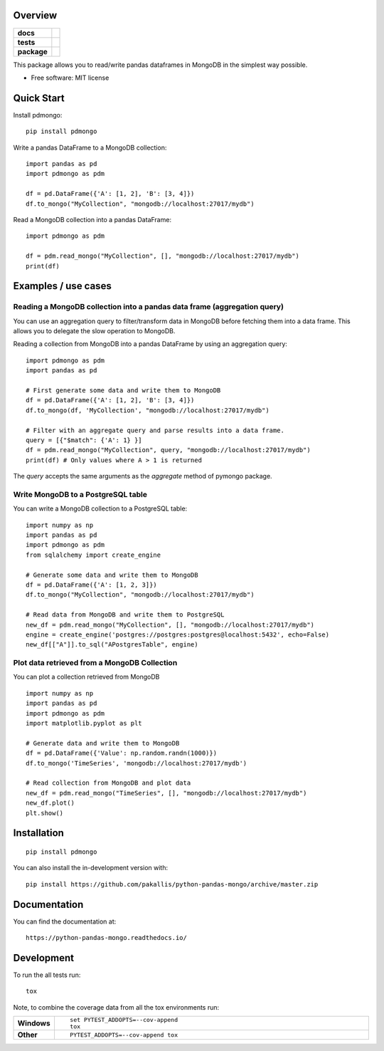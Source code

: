 ========
Overview
========

.. start-badges

.. list-table::
    :stub-columns: 1

    * - docs
      - |docs|
    * - tests
      - | |travis|
        | |coveralls| |codecov|
    * - package
      - | |version| |wheel| |supported-versions| |supported-implementations|
        | |commits-since|
.. |docs| image:: https://readthedocs.org/projects/python-pandas-mongo/badge/?style=flat
    :target: https://readthedocs.org/projects/python-pandas-mongo
    :alt: Documentation Status

.. |travis| image:: https://api.travis-ci.org/pakallis/python-pandas-mongo.svg?branch=master
    :alt: Travis-CI Build Status
    :target: https://travis-ci.org/pakallis/python-pandas-mongo

.. |coveralls| image:: https://coveralls.io/repos/pakallis/python-pandas-mongo/badge.svg?branch=master&service=github
    :alt: Coverage Status
    :target: https://coveralls.io/r/pakallis/python-pandas-mongo

.. |codecov| image:: https://codecov.io/gh/pakallis/python-pandas-mongo/branch/master/graphs/badge.svg?branch=master
    :alt: Coverage Status
    :target: https://codecov.io/github/pakallis/python-pandas-mongo

.. |version| image:: https://img.shields.io/pypi/v/pdmongo.svg
    :alt: PyPI Package latest release
    :target: https://pypi.org/project/pdmongo

.. |wheel| image:: https://img.shields.io/pypi/wheel/pdmongo.svg
    :alt: PyPI Wheel
    :target: https://pypi.org/project/pdmongo

.. |supported-versions| image:: https://img.shields.io/pypi/pyversions/pdmongo.svg
    :alt: Supported versions
    :target: https://pypi.org/project/pdmongo

.. |supported-implementations| image:: https://img.shields.io/pypi/implementation/pdmongo.svg
    :alt: Supported implementations
    :target: https://pypi.org/project/pdmongo

.. |commits-since| image:: https://img.shields.io/github/commits-since/pakallis/python-pandas-mongo/v0.1.0.svg
    :alt: Commits since latest release
    :target: https://github.com/pakallis/python-pandas-mongo/compare/v0.1.0...master



.. end-badges

This package allows you to read/write pandas dataframes in MongoDB in the simplest way possible.

* Free software: MIT license

===========
Quick Start
===========

Install pdmongo::

    pip install pdmongo

Write a pandas DataFrame to a MongoDB collection::

    import pandas as pd
    import pdmongo as pdm

    df = pd.DataFrame({'A': [1, 2], 'B': [3, 4]})
    df.to_mongo("MyCollection", "mongodb://localhost:27017/mydb")

Read a MongoDB collection into a pandas DataFrame::

    import pdmongo as pdm

    df = pdm.read_mongo("MyCollection", [], "mongodb://localhost:27017/mydb")
    print(df)



====================
Examples / use cases
====================

Reading a MongoDB collection into a pandas data frame (aggregation query)
=========================================================================

You can use an aggregation query to filter/transform data in MongoDB before fetching them into a data frame.
This allows you to delegate the slow operation to MongoDB.

Reading a collection from MongoDB into a pandas DataFrame by using an aggregation query::

    import pdmongo as pdm
    import pandas as pd

    # First generate some data and write them to MongoDB
    df = pd.DataFrame({'A': [1, 2], 'B': [3, 4]})
    df.to_mongo(df, 'MyCollection', "mongodb://localhost:27017/mydb")

    # Filter with an aggregate query and parse results into a data frame.
    query = [{"$match": {'A': 1} }]
    df = pdm.read_mongo("MyCollection", query, "mongodb://localhost:27017/mydb")
    print(df) # Only values where A > 1 is returned

The *query* accepts the same arguments as the *aggregate* method of pymongo package.



Write MongoDB to a PostgreSQL table
===================================

You can write a MongoDB collection to a PostgreSQL table::

    import numpy as np
    import pandas as pd
    import pdmongo as pdm
    from sqlalchemy import create_engine

    # Generate some data and write them to MongoDB
    df = pd.DataFrame({'A': [1, 2, 3]})
    df.to_mongo("MyCollection", "mongodb://localhost:27017/mydb")

    # Read data from MongoDB and write them to PostgreSQL
    new_df = pdm.read_mongo("MyCollection", [], "mongodb://localhost:27017/mydb")
    engine = create_engine('postgres://postgres:postgres@localhost:5432', echo=False)
    new_df[["A"]].to_sql("APostgresTable", engine)


Plot data retrieved from a MongoDB Collection
=============================================

You can plot a collection retrieved from MongoDB

::

    import numpy as np
    import pandas as pd
    import pdmongo as pdm
    import matplotlib.pyplot as plt

    # Generate data and write them to MongoDB
    df = pd.DataFrame({'Value': np.random.randn(1000)})
    df.to_mongo('TimeSeries', 'mongodb://localhost:27017/mydb')

    # Read collection from MongoDB and plot data
    new_df = pdm.read_mongo("TimeSeries", [], "mongodb://localhost:27017/mydb")
    new_df.plot()
    plt.show()


============
Installation
============

::

    pip install pdmongo

You can also install the in-development version with::

    pip install https://github.com/pakallis/python-pandas-mongo/archive/master.zip


=============
Documentation
=============

You can find the documentation at::

    https://python-pandas-mongo.readthedocs.io/

===========
Development
===========

To run the all tests run::

    tox

Note, to combine the coverage data from all the tox environments run:

.. list-table::
    :widths: 10 90
    :stub-columns: 1

    - - Windows
      - ::

            set PYTEST_ADDOPTS=--cov-append
            tox

    - - Other
      - ::

            PYTEST_ADDOPTS=--cov-append tox
